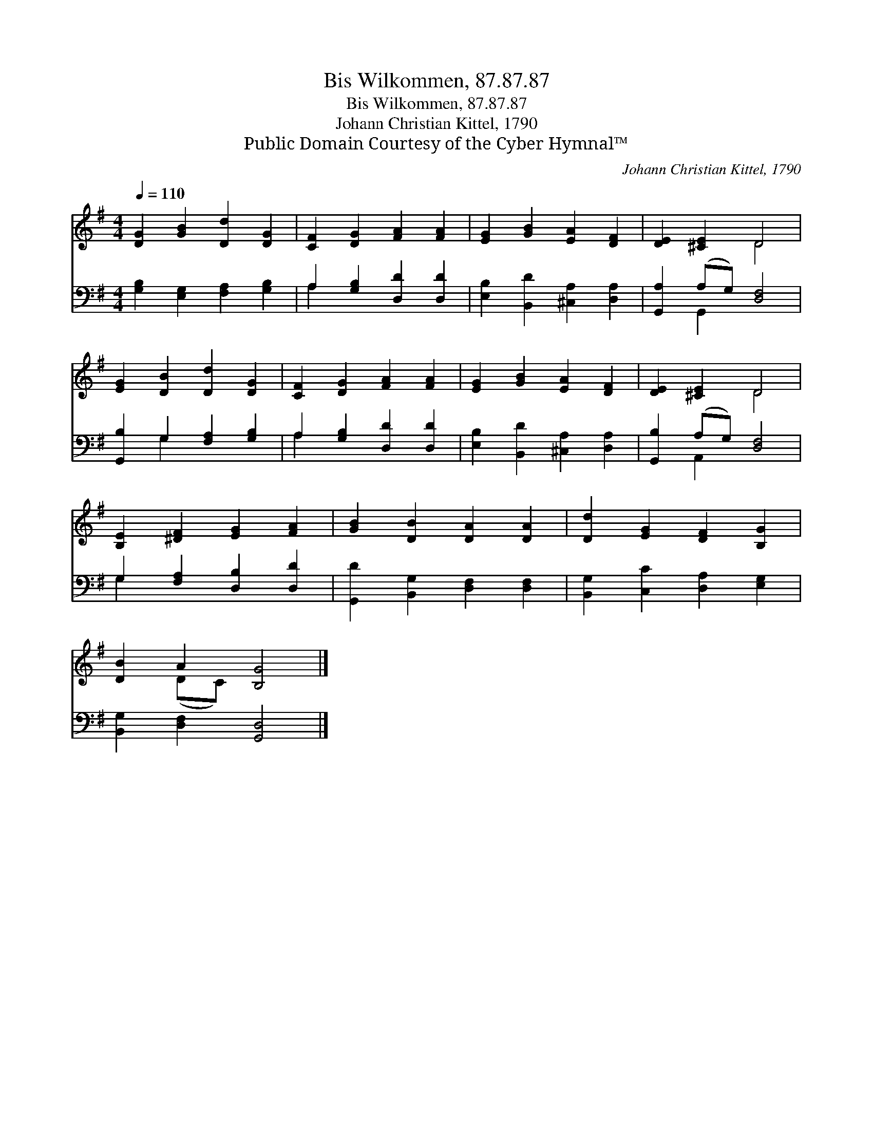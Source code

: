 X:1
T:Bis Wilkommen, 87.87.87
T:Bis Wilkommen, 87.87.87
T:Johann Christian Kittel, 1790
T:Public Domain Courtesy of the Cyber Hymnal™
C:Johann Christian Kittel, 1790
Z:Public Domain
Z:Courtesy of the Cyber Hymnal™
%%score ( 1 2 ) ( 3 4 )
L:1/8
Q:1/4=110
M:4/4
K:G
V:1 treble 
V:2 treble 
V:3 bass 
V:4 bass 
V:1
 [DG]2 [GB]2 [Dd]2 [DG]2 | [CF]2 [DG]2 [FA]2 [FA]2 | [EG]2 [GB]2 [EA]2 [DF]2 | [DE]2 [^CE]2 D4 | %4
 [EG]2 [DB]2 [Dd]2 [DG]2 | [CF]2 [DG]2 [FA]2 [FA]2 | [EG]2 [GB]2 [EA]2 [DF]2 | [DE]2 [^CE]2 D4 | %8
 [B,E]2 [^DF]2 [EG]2 [FA]2 | [GB]2 [DB]2 [DA]2 [DA]2 | [Dd]2 [EG]2 [DF]2 [B,G]2 | %11
 [DB]2 A2 [B,G]4 |] %12
V:2
 x8 | x8 | x8 | x4 D4 | x8 | x8 | x8 | x4 D4 | x8 | x8 | x8 | x2 (DC) x4 |] %12
V:3
 [G,B,]2 [E,G,]2 [F,A,]2 [G,B,]2 | A,2 [G,B,]2 [D,D]2 [D,D]2 | [E,B,]2 [B,,D]2 [^C,A,]2 [D,A,]2 | %3
 [G,,A,]2 (A,G,) [D,F,]4 | [G,,B,]2 G,2 [F,A,]2 [G,B,]2 | A,2 [G,B,]2 [D,D]2 [D,D]2 | %6
 [E,B,]2 [B,,D]2 [^C,A,]2 [D,A,]2 | [G,,B,]2 (A,G,) [D,F,]4 | G,2 [F,A,]2 [D,B,]2 [D,D]2 | %9
 [G,,D]2 [B,,G,]2 [D,F,]2 [D,F,]2 | [B,,G,]2 [C,C]2 [D,A,]2 [E,G,]2 | [B,,G,]2 [D,F,]2 [G,,D,]4 |] %12
V:4
 x8 | A,2 x6 | x8 | x2 G,,2 x4 | x2 G,2 x4 | A,2 x6 | x8 | x2 A,,2 x4 | G,2 x6 | x8 | x8 | x8 |] %12

